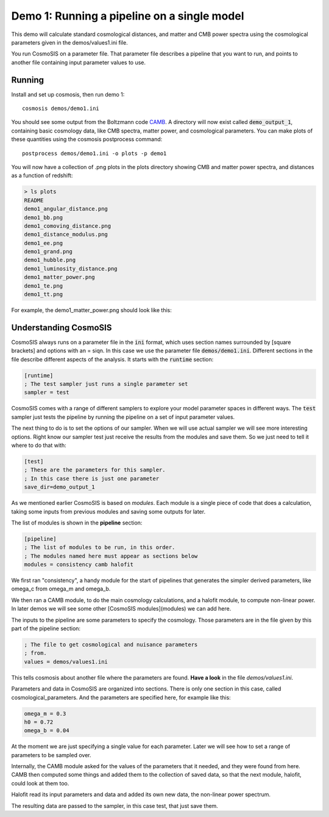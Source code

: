 Demo 1:  Running a pipeline on a single model
----------------------------------------------

This demo will calculate standard cosmological distances, and matter and CMB power spectra using the cosmological parameters given in the demos/values1.ini file.

You run CosmoSIS on a parameter file.  That parameter file describes a pipeline that you want to run, and points to another file containing input parameter values to use.

Running
=======

Install and set up cosmosis, then run demo 1::

    cosmosis demos/demo1.ini

You should see some output from the Boltzmann code `CAMB <http://camb.info/>`_.  A directory will now exist called :code:`demo_output_1`, containing basic cosmology data, like CMB spectra, matter power, and cosmological parameters.  You can make plots of these quantities using the cosmosis postprocess command::

    postprocess demos/demo1.ini -o plots -p demo1


You will now have a collection of .png plots in the plots directory showing CMB and matter power spectra, and distances as a function of redshift:


.. code-block:: c

    > ls plots
    README
    demo1_angular_distance.png
    demo1_bb.png
    demo1_comoving_distance.png
    demo1_distance_modulus.png
    demo1_ee.png
    demo1_grand.png
    demo1_hubble.png
    demo1_luminosity_distance.png
    demo1_matter_power.png
    demo1_te.png
    demo1_tt.png



For example, the demo1_matter_power.png should look like this:

.. image:: ../../images/demo1_matter_power.png

Understanding CosmoSIS
======================

CosmoSIS always runs on a parameter file in the :code:`ini` format, which uses section names surrounded by [square brackets] and options with an = siqn.  In this case we use the parameter file :code:`demos/demo1.ini`.  Different sections in the file describe different aspects of the analysis.  It starts with the :code:`runtime` section:

.. code-block:: bash

    [runtime]
    ; The test sampler just runs a single parameter set
    sampler = test

CosmoSIS comes with a range of different samplers to explore your model parameter spaces in different ways.  The :code:`test` sampler just tests the pipeline by running the pipeline on a set of input parameter values.

The next thing to do is to set the options of our sampler. 
When we will use actual sampler we will see more interesting options. Right know our sampler test just receive the results from the modules and save them. 
So we just need to tell it where to do that with:

.. code-block:: ini

    [test]
    ; These are the parameters for this sampler.
    ; In this case there is just one parameter
    save_dir=demo_output_1





As we mentioned earlier CosmoSIS is based on *modules*.  Each module is a single piece of code that does a calculation, taking some inputs from previous modules and saving some outputs for later.

The list of modules is shown in the **pipeline** section:

.. code-block:: ini

    [pipeline]
    ; The list of modules to be run, in this order.
    ; The modules named here must appear as sections below
    modules = consistency camb halofit


We first ran "consistency", a handy module for the start of pipelines that generates the simpler derived parameters, like omega_c from omega_m and omega_b.

We then ran a CAMB module, to do the main cosmology calculations, and a halofit module, to compute non-linear power.  In later demos we will see some other [CosmoSIS modules](modules) we can add here. 

The inputs to the pipeline are some parameters to specify the cosmology.  Those parameters are in the file given by this part of the pipeline section:

.. code-block:: ini

    ; The file to get cosmological and nuisance parameters
    ; from.
    values = demos/values1.ini

This tells cosmosis about another file where the parameters are found.  
**Have a look** in the file *demos/values1.ini*.

Parameters and data in CosmoSIS are organized into sections.  There is only one section in this case, called cosmological_parameters.  And the parameters are specified here, for example like this:

.. code-block:: ini

    omega_m = 0.3
    h0 = 0.72
    omega_b = 0.04


At the moment we are just specifying a single value for each parameter.  Later we will see how to set a range of parameters to be sampled over.

Internally, the CAMB module asked for the values of the parameters that it needed, and they were found from here.  CAMB then computed some things and added them to the collection of saved data, so that the next module, halofit, could look at them too.

Halofit read its input parameters and data and added its own new data, the non-linear power spectrum.

The resulting data are passed to the sampler, in this case test, that just save them.

